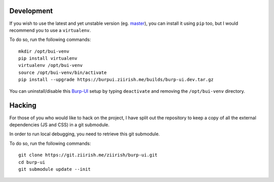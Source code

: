 Development
===========

If you wish to use the latest and yet unstable version
(eg. `master <https://git.ziirish.me/ziirish/burp-ui/tree/master>`__),
you can install it using ``pip`` too, but I would recommend you to use a
``virtualenv``.

To do so, run the following commands:

::

    mkdir /opt/bui-venv
    pip install virtualenv
    virtualenv /opt/bui-venv
    source /opt/bui-venv/bin/activate
    pip install --upgrade https://burpui.ziirish.me/builds/burp-ui.dev.tar.gz


You can uninstall/disable this `Burp-UI`_ setup by typing ``deactivate`` and
removing the ``/opt/bui-venv`` directory.


Hacking
=======

For those of you who would like to hack on the project, I have split out the
repository to keep a copy of all the external dependencies (JS and CSS) in a git
submodule.

In order to run local debugging, you need to retrieve this git submodule.

To do so, run the following commands:

::

    git clone https://git.ziirish.me/ziirish/burp-ui.git
    cd burp-ui
    git submodule update --init


.. _Burp-UI: https://git.ziirish.me/ziirish/burp-ui
